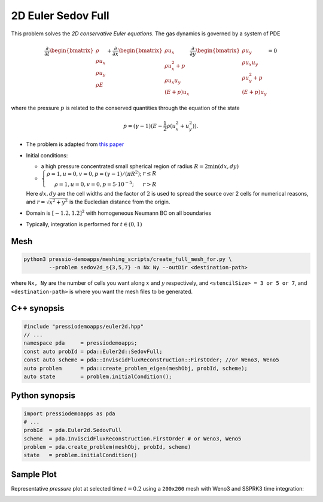 2D Euler Sedov Full
===================

This problem solves the *2D conservative Euler equations*. The gas dynamics is governed by a system of PDE

.. math::

   \frac{\partial }{\partial t} \begin{bmatrix}\rho \\ \rho u_x \\ \rho u_y\\ \rho E \end{bmatrix} + \frac{\partial }{\partial x} \begin{bmatrix}\rho u_x \\ \rho u_x^2 +p \\ \rho u_x u_y \\ (E+p)u_x \end{bmatrix} \frac{\partial }{\partial y} \begin{bmatrix}\rho u_y  \\ \rho u_x u_y \\ \rho u_y^2 +p \\ (E+p)u_y \end{bmatrix}= 0

where the pressure :math:`p` is related to the conserved quantities through the equation of the state

.. math::

   p=(\gamma -1)(E-\frac{1}{2}\rho (u_x^2 + u_y^2)).


* The problem is adapted from `this paper <https://www.researchgate.net/publication/260967068_GENASIS_General_Astrophysical_Simulation_System_I_Refinable_Mesh_and_Nonrelativistic_Hydrodynamics>`_

- Initial conditions:
  
  - a high pressure concentrated small spherical region of radius :math:`R = 2\min(dx, dy)`

  - :math:`\left\{\begin{matrix}\rho =1, u = 0, v = 0, p = (\gamma-1)/(\pi R^2); & r\leq R \\ \rho =1, u = 0, v = 0, p = 5\cdot 10^{-5}; & r>R \end{matrix}\right.`

  Here :math:`dx, dy` are the cell widths and the factor of :math:`2` is used to spread the source over 2 cells for numerical reasons, and :math:`r = \sqrt{x^2+y^2}` is the Eucledian distance from the origin.

- Domain is :math:`[-1.2, 1.2]^2` with homogeneous Neumann BC on all boundaries

- Typically, integration is performed for :math:`t \in (0, 1)`


Mesh
----

.. code-block:: shell

   python3 pressio-demoapps/meshing_scripts/create_full_mesh_for.py \
           --problem sedov2d_s{3,5,7} -n Nx Ny --outDir <destination-path>

where ``Nx, Ny`` are the number of cells you want along :math:`x` and :math:`y` respectively, and ``<stencilSize> = 3 or 5 or 7``,
and ``<destination-path>`` is where you want the mesh files to be generated.


C++ synopsis
------------

.. code-block:: c++

   #include "pressiodemoapps/euler2d.hpp"
   // ...
   namespace pda     = pressiodemoapps;
   const auto probId = pda::Euler2d::SedovFull;
   const auto scheme = pda::InviscidFluxReconstruction::FirstOder; //or Weno3, Weno5
   auto problem      = pda::create_problem_eigen(meshObj, probId, scheme);
   auto state	     = problem.initialCondition();

Python synopsis
---------------

.. code-block:: py

   import pressiodemoapps as pda
   # ...
   probId  = pda.Euler2d.SedovFull
   scheme  = pda.InviscidFluxReconstruction.FirstOrder # or Weno3, Weno5
   problem = pda.create_problem(meshObj, probId, scheme)
   state   = problem.initialCondition()


Sample Plot
-----------

Representative *pressure* plot at selected time :math:`t=0.2` using a ``200x200`` mesh with Weno3
and SSPRK3 time integration:

.. image:: ../../figures/wiki_2d_sedov_pressure.png
  :width: 60 %
  :alt: Alternative text
  :align: center
